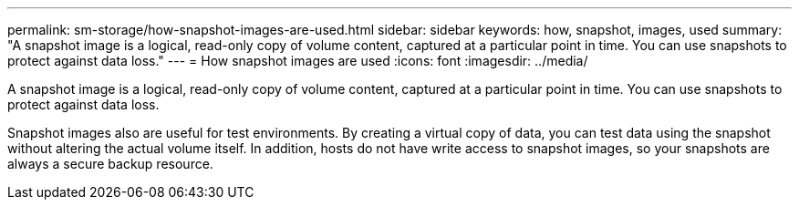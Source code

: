 ---
permalink: sm-storage/how-snapshot-images-are-used.html
sidebar: sidebar
keywords: how, snapshot, images, used
summary: "A snapshot image is a logical, read-only copy of volume content, captured at a particular point in time. You can use snapshots to protect against data loss."
---
= How snapshot images are used
:icons: font
:imagesdir: ../media/

[.lead]
A snapshot image is a logical, read-only copy of volume content, captured at a particular point in time. You can use snapshots to protect against data loss.

Snapshot images also are useful for test environments. By creating a virtual copy of data, you can test data using the snapshot without altering the actual volume itself. In addition, hosts do not have write access to snapshot images, so your snapshots are always a secure backup resource.
